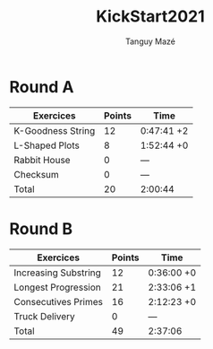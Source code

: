 #+TITLE: KickStart2021
#+AUTHOR: Tanguy Mazé
* Round A

| Exercices         | Points | Time       |
|-------------------+--------+------------|
| K-Goodness String | 12     | 0:47:41 +2 |
| L-Shaped Plots    | 8      | 1:52:44 +0 |
| Rabbit House      | 0      | ---        |
| Checksum          | 0      | ---        |
| Total             | 20     | 2:00:44    |

* Round B

| Exercices            | Points | Time       |
|----------------------+--------+------------|
| Increasing Substring | 12     | 0:36:00 +0 |
| Longest Progression  | 21     | 2:33:06 +1 |
| Consecutives Primes  | 16     | 2:12:23 +0 |
| Truck Delivery       | 0      | ---        |
| Total                | 49     | 2:37:06    |

[[file:Kickstart2021_RoundA_tmaze.png]]